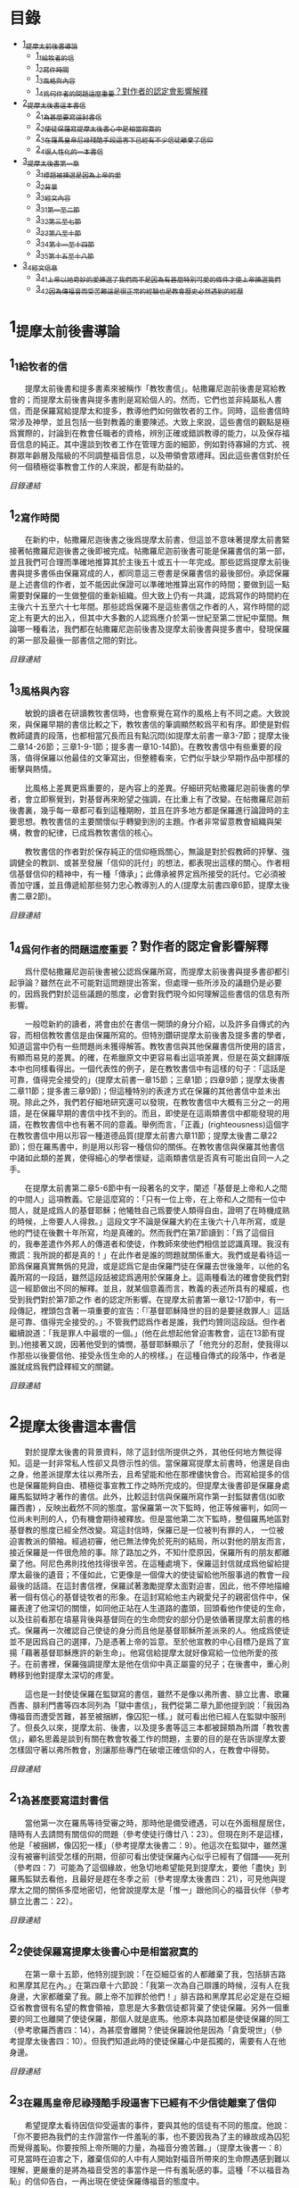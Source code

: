 * 目錄
 - [[#1_提摩太前後書導論][1_提摩太前後書導論]]
   - [[#1_1_給牧者的信][1_1_給牧者的信]]
   - [[#1_2_寫作時間][1_2_寫作時間]]
   - [[#1_3_風格與內容][1_3_風格與內容]]
   - [[#1_4_爲何作者的問題這麼重要_對作者的認定會影響解釋][1_4_爲何作者的問題這麼重要？對作者的認定會影響解釋]]
 - [[#2_提摩太後書這本書信][2_提摩太後書這本書信]]
   - [[#2_1_為甚麼要寫這封書信][2_1_為甚麼要寫這封書信]]
   - [[#2_2_使徒保羅寫提摩太後書_心中是相當寂寞的][2_2_使徒保羅寫提摩太後書_心中是相當寂寞的]]
   - [[#2_3_在羅馬皇帝尼祿殘酷手段逼害下_已經有不少信徒離棄了信仰][2_3_在羅馬皇帝尼祿殘酷手段逼害下_已經有不少信徒離棄了信仰]]
   - [[#2_4_很人性化的一本書信][2_4_很人性化的一本書信]]
 - [[#3_提摩太後書第一章][3_提摩太後書第一章]]
   - [[#3_1_標題_被揀選是因為上帝的愛][3_1_標題_被揀選是因為上帝的愛]]
   - [[#3_2_背景][3_2_背景]]
   - [[#3_3_經文內容][3_3_經文內容]]
   - [[#3_3_1_第一至二節][3_3_1_第一至二節]]
   - [[#3_3_2_第三至七節][3_3_2_第三至七節]]
   - [[#3_3_3_第八至十節][3_3_3_第八至十節]]
   - [[#3_3_4_第十一至十四節][3_3_4_第十一至十四節]]
   - [[#3_3_5_第十五至十八節][3_3_5_第十五至十八節]]
 - [[#3_4_經文信息][3_4_經文信息]]
   - [[#3_4_1_上帝以祂奇妙的愛揀選了我們_而不是因為有甚麼特別可愛的條件才使上帝揀選我們][3_4_1_上帝以祂奇妙的愛揀選了我們_而不是因為有甚麼特別可愛的條件才使上帝揀選我們]]
   - [[#3_4_2_因為傳福音而受苦難_這是很正常的經驗_也是教會歷史必然遇到的經歷][3_4_2_因為傳福音而受苦難_這是很正常的經驗_也是教會歷史必然遇到的經歷]]


* 1_提摩太前後書導論
** 1_1_給牧者的信
　　提摩太前後書和提多書素來被稱作「教牧書信」。帖撒羅尼迦前後書是寫給教會的；而提摩太前後書與提多書則是寫給個人的。然而，它們也並非純屬私人書信，而是保羅寫給提摩太和提多，教導他們如何做牧者的工作。同時，這些書信時常涉及神學，並且包括一些對教義的重要陳述。大致上來說，這些書信的觀點是極爲實際的，討論到在教會任職者的資格，辨別正確或錯誤教導的能力，以及保存福音信息的純正。其中還談到牧者工作在管理方面的細節，例如對待寡婦的方式、視群眾年齡層及階級的不同調整福音信息，以及帶領會眾禮拜。因此這些書信對於任何一個積極從事教會工作的人來說，都是有助益的。

[[N55_Timothy_2_01__note.org#目錄][目錄連結]]

** 1_2_寫作時間
　　在新約中，帖撒羅尼迦後書之後爲提摩太前書，但這並不意味著提摩太前書緊接著帖撒羅尼迦後書之後即被完成。帖撒羅尼迦前後書可能是保羅書信的第一部，並且我們可合理而準確地推算其於主後五十或五十一年完成。那些認爲提摩太前後書與提多書係由保羅寫成的人，都同意這三卷書是保羅書信的最後部份。承認保羅是上述書信的作者，並不能因此保證可以準確地推算出寫作的時間；要做到這一點需要對保羅的一生做整個的重新組織。但大致上仍有一共識，認爲寫作的時間約在主後六十五至六十七年間。那些認爲保羅不是這些書信之作者的人，寫作時間的認定上有更大的出入，但其中大多數的人認爲應介於第一世紀至第二世紀中葉間。無論哪一種看法，我們都在帖撒羅尼迦前後書及提摩太前後書與提多書中，發現保羅的第一部及最後一部書信之間的對比。

[[N55_Timothy_2_01__note.org#目錄][目錄連結]]

** 1_3_風格與內容
　　敏銳的讀者在研讀教牧書信時，也會察覺在寫作的風格上有不同之處。大致說來，與保羅早期的書信比較之下，教牧書信的筆調顯然較爲平和有序。即使是對假教師譴責的段落，也都相當冗長而且有點沉悶(如提摩太前書一章3-7節；提摩太後二章14-26節；三章1-9-1節；提多書一章10-14節)。在教牧書信中有些重要的段落，值得保羅以他最佳的文筆寫出，但整體看來，它們似乎缺少早期作品中那樣的衝擊與熱情。

　　比風格上差異更爲重要的，是內容上的差異。仔細研究帖撒羅尼迦前後書的學者，會立即察覺到，對基督再來盼望之強調，在比重上有了改變。在帖撒羅尼迦前後書裏，幾乎每一章都可看到這種期盼，並且在許多地方都是保羅進行論證時的主要思想。教牧書信的主要關懷似乎轉變到別的主題。作者非常留意教會組織與架構，教會的紀律，已成爲教牧書信的核心。

　　教牧書信的作者對於保存純正的信仰極爲關心，無論是對於假教師的抨擊、強調健全的教訓、或甚至發展「信仰的託付」的想法，都表現出這樣的關心。作者相信基督信仰的精神中，有一種「傳承」；此傳承被界定爲所接受的託付。它必須被善加守護，並且傳遞給那些努力忠心教導別人的人(提摩太前書四章6節，提摩太後書二章2節)。

[[N55_Timothy_2_01__note.org#目錄][目錄連結]]

** 1_4_爲何作者的問題這麼重要？對作者的認定會影響解釋
　　爲什麼帖撒羅尼迦前後書被公認爲保羅所寫，而提摩太前後書與提多書卻都引起爭論？雖然在此不可能對這問題提出答案，但處理一些所涉及的議題仍是必要的，因爲我們對於這些議題的態度，必會對我們現今如何理解這些書信的信息有所影響。

　　一般唸新約的讀者，將會由於在書信一開頭的身分介紹，以及許多自傳式的內容，而相信教牧書信是由保羅所寫的。但特別鑽研提摩太前後書及提多書的學者，知道這當中仍有一些問題尚未獲得解答。教牧書信與其他保羅書信所使用的語言，有顯而易見的差異。的確，在希臘原文中更容易看出這項差異，但是在英文翻譯版本中也同樣看得出。一個代表性的例子，是在教牧書信中有這樣的句子：「這話是可靠，值得完全接受的」(提摩太前書一章15節；三章1節；四章9節；提摩太後書二章11節；提多書三章9節)；但這種特別的表達方式在保羅的其他書信中並未出現。除此之外，我們若仔細地研究還可以發現，在教牧書信中大概有三分之一的用語，是在保羅早期的書信中找不到的。而且，即使是在這兩類書信中都能發現的用語，在教牧書信中也有著不同的意義。舉例而言，「正義」(righteousness)這個字在教牧書信中用以形容一種道德品質(提摩太前書六章11節；提摩太後書二章22節)；但在羅馬書中，則是用以形容一種信仰的關係。在教牧書信與保羅其他書信中諸如此類的差異，使得細心的學者懷疑，這兩類書信是否真有可能出自同一人之手。

　　在提摩太前書第二章5-6節中有一段著名的文字，闡述「基督是上帝和人之間的中間人」這項教義。它是這麼寫的：「只有一位上帝，在上帝和人之間有一位中間人，就是成爲人的基督耶穌；他犧牲自己爲要使人類得自由，證明了在時機成熟的時候，上帝要人人得救。」這段文字不論是保羅大約在主後六十八年所寫，或是他的門徒在後數十年所寫，均是真確的。然而我們在第7節讀到：「爲了這個目的，我奉差遣作外邦人的傳道者和使徒，作教師來使他們相信並認識真理。我沒有撒謊：我所說的都是真的！」在此作者是誰的問題就關係重大。我們或是看待這一節爲保羅真實無僞的見證，或是認爲它是由保羅門徒在保羅去世後幾年，以他的名義所寫的一段話，雖然這段話被認爲適用於保羅身上。這兩種看法的確會使我們對這一經節做出不同的解釋。並且，就某個意義而言，教義的表述所具有的權威，也受到我們對於第7節之作 者的認定所影響。在提摩太前書第一章12-17節中，有一段傳記，裡頭包含著一項重要的宣告：「『基督耶穌降世的目的是要拯救罪人』這話是可靠、值得完全接受的。」不管我們認爲作者是誰，我們均贊同這段話。但作者繼續說道：「我是罪人中最壞的一個。」(他在此想起他曾迫害教會，這在13節有提到。)他接著又說，因著他受到的憐憫，基督耶穌顯示了「他充分的忍耐，使我得以作那些以後要信他、接受永恆生命的人的榜樣。」在這種自傳式的段落中，作者是誰就成爲我們詮釋經文的關鍵。

[[N55_Timothy_2_01__note.org#目錄][目錄連結]]


* 2_提摩太後書這本書信
　　對於提摩太後書的背景資料，除了這封信所提供之外，其他任何地方無從得知。這是一封非常私人性卻又具啓示性的信。當保羅寫提摩太前書時，他還是自由之身，他差派提摩太往以弗所去，且希望能和他在那裡儘快會合。而寫給提多的信也是保羅能夠自由、積極從事宣教工作之時所完成的。但提摩太後書卻是保羅身處羅馬監獄時才著作的書信。此外，比較這封信與保羅所寫作第一封監獄書信(如歌羅西書) ，反映出截然不同的態度。當保羅第一次下監時，他正等候審判，如同一位尚未判刑的人，仍有機會期待被釋放。但是當他第二次下監時，整個羅馬地區對基督教的態度已經全然改變。寫這封信時，保羅已是一位被判有罪的人， 一位被迫害教派的領袖。經過初審，他已無法倖免於死刑的結局，所以對他的朋友而言，接近保羅是一件很危險的事。除了路加之外，不知什麼原因，保羅所有的朋友都離棄了他。阿尼色弗則找他找得很辛苦。在這種處境下，保羅這封信就成爲他留給提摩太最後的遺音；不僅如此，它更像是一個偉大的使徒留給他所服事過的教會一段最後的話語。在這封書信裡，保羅試著激勵提摩太面對迫害，因此，他不停地描繪著一個有信心的基督徒牧者的形象。在這封寫給他主內親愛兒子的親密信件中，保羅表達了他深切的關懷，如同他正站在人生道路的盡頭，回頭看他作使徒的生命，以及往前看那在墳墓背後與基督同在的生命問安的部分仍是依循著提摩太前書的格式。保羅再一次確認自己使徒的身分而且他是基督耶穌所差派來的人。他成爲使徒並不是因爲自己的選擇，乃是憑著上帝的旨意。至於他宣教的中心目標乃是爲了宣揚「藉著基督耶穌應許的新生命」。他寫信給提摩太就好像寫給一位他所愛的孩子。在前書裡，保羅強調提摩太是他在信仰中真正屬靈的兒子；在後書中，重心則轉移到他對提摩太深切的疼愛。

　　這也是一封使徒保羅在監獄寫的書信，雖然不是像以弗所書、腓立比書、歌羅西書、腓利門書等四本同列為「獄中書信」，我們從第二章九節他提到說：「我因為傳福音而遭受苦難，甚至被捆綁，像囚犯一樣。」就可看出他已經人在監獄中服刑了。但長久以來，提摩太前、後書，以及提多書等這三本都被歸類為所謂「教牧書信」，顧名思義是談到有關在教會牧養工作的問題，主要的目的是在告訴提摩太要怎樣固守著以弗所教會，別讓那些專門在破壞正確信仰的人，在教會中得勢。

[[N55_Timothy_2_01__note.org#目錄][目錄連結]]

** 2_1_為甚麼要寫這封書信
　　當他第一次在羅馬等待受審之時，那時他是備受禮遇，可以在外面租屋居住，隨時有人去請問有關信仰的問題（參考使徒行傳廿八：23）。但現在則不是這樣，他是「被捆綁，像囚犯一樣」（參考提摩太後書二：9）。他這次在監獄中，雖然還沒有被審判該受怎樣的刑期，但卻可看出使徒保羅內心似乎已經有了個譜——死刑（參考四：7）可能為了這個緣故，他急切地希望能見到提摩太，要他「盡快」到羅馬監獄去看他，且最好是趕在冬季之前（參考提摩太後書四：21），可見他與提摩太之間的關係多麼地密切，他曾說提摩太是「惟一」跟他同心的福音伙伴（參考腓立比書二：22）。

[[N55_Timothy_2_01__note.org#目錄][目錄連結]]

** 2_2_使徒保羅寫提摩太後書_心中是相當寂寞的
　　在第一章十五節，他特別提到說：「在亞細亞省的人都離棄了我，包括腓吉路和黑摩其尼在內。」在第四章十六節說：「我第一次為自己辯護的時候，沒有人在我身邊，大家都離棄了我。願上帝不加罪於他們！」腓吉路和黑摩其尼必定是在亞細亞省教會很有名望的教會領袖，意思是大多數信徒都背棄了使徒保羅。另外一個重要的同工也離開了使徒保羅，那個人就是底馬。他原本與路加都是使徒保羅的同工（參考歌羅西書四：14），為甚麼會離開？使徒保羅說他是因為「貪愛現世」（參考提摩太後書四：10）。但我們知道此時的使徒保羅心中是孤獨的，需要有人在他身邊。

[[N55_Timothy_2_01__note.org#目錄][目錄連結]]

** 2_3_在羅馬皇帝尼祿殘酷手段逼害下_已經有不少信徒離棄了信仰
　　希望提摩太看待因信仰受逼害的事件，要與其他的信徒有不同的態度。他說：「你不要把為我們的主作證當作一件羞恥的事，也不要因我為了主的緣故成為囚犯而覺得羞恥。你要按照上帝所賜的力量，為福音分擔苦難。」（提摩太後書一：8）可見當時在迫害之下，離棄信仰的人中有人開始對福音所帶來的生命際遇感到難以理解，更嚴重的是將為福音受苦的事當作是一件有羞恥感的事。這種「不以福音為恥」的信仰告白，一再出現在使徒保羅傳福音的態度中。

　　因此，寫這封書信也有一個主要用意，是多給一些鼓勵，即使人已經陷入囹圄中，還是盡他當福音僕人的使命。他從提摩太身上著手鼓勵做起，要他「堅守」從使徒保羅所領受得到的信息，以及和主耶穌之間連結所得到的「信心和愛心」（參考提摩太後書一：13）；要提摩太「持守」所接受的和確信的「真理」（提摩太後書三：14），並鼓勵他無論「時機理不理想都要傳，用最大的耐心勸勉，督責，鼓勵，教導」（提摩太後書四：2）。這讓我們看出，即使是像提摩太這樣值得他信任的同工，甚至可看成是「信仰上的真兒子」，也是要在迫害的時空下，多給一些鼓勵。

[[N55_Timothy_2_01__note.org#目錄][目錄連結]]

** 2_4_很人性化的一本書信
　　聖經中很少有一本經書是這麼清楚將自己的人性需要表露出來的，而提摩太後書卻在這方面充分地讓我們看到：作為一個傳道者在人性上的軟弱。我們看到的使徒保羅也有「孤獨感」的一面，因此，需要有人陪伴他，或是說需要「信仰上的真兒子——提摩太」專程去看他。不但這樣，他還特別交代提摩太去看他的時候，記得將他放在特羅亞的加布家裏之一件外衣帶去。我們不清楚這件外衣為甚麼對他在監獄中有那麼重要，或是說這件外衣在他生命中所代表的特別意義是甚麼，不過擁有一項自己看為最珍貴的物品在身邊，一般人陷入牢獄中也常會有這種想要將珍貴的物品留在身邊，這是很自然的，因為這樣或許對正在孤獨感甚深的受刑人來說，有很大慰藉。他同時要提摩太也為他帶去存放在那兒的一些「羊皮書卷」。所謂「羊皮書卷」，應該指的是舊約聖經。在監獄中閱讀聖經，這情形就像許多在監獄中的囚犯不忘記繼續研讀聖經一樣，我們看到人心靈裏共同的需要，這就是上帝的話語。

　　我們也從這本書信中看到他也在心中還記得一位名叫亞歷山大的銅匠，他說這位銅匠曾害過他很深，並且語帶詛咒的內涵說「主會照他所做的報應他」（提摩太後書四：14）。在這封書信中，他也提到了舒米乃、腓理徒、腓吉路、黑摩其尼，特別是舒米乃，不僅在前書提起，後書又再提起一次，可見這個人在當時的亞細亞省教會造成的影響有多大。使徒保羅將這些人對教會造成傷害的人的名字都一一寫下來，這樣的態度與他寫給羅馬教會書信指導的信仰態度顯然有差別（參考羅馬書十二：14、19-21）。但這種處理教會失序的方式，也成為後來教會引用作為借鏡的一種模式。


* 3_提摩太後書第一章

** 3_1_標題_被揀選是因為上帝的愛
** 3_2_背景
　　使徒保羅寫給提摩太的第一封書信時，也就是在羅馬租屋監獄兩年之後，這時候，他人是否在監獄中，或是可以在外面走走旅遊，我們並不能太確定，不過可以知道他是利用了這段空檔時間寫了第一本書信給提摩太，交代他留在以弗所教會協助牧養事工。後來，他又被關進監獄中，那時有些訪客到監所去看他，也跟他提起有關各地教會發生的問題，他覺得事態嚴重，因為許多異端邪說已經侵入教會中，導致教會發生紛爭，於是，他就在監獄中繼續寫另一封書信給提摩太，這就是此本後書的背景。而這封書信也是使徒保羅最後的一封書信，有點像是遺書一樣。

[[N55_Timothy_2_01__note.org#目錄][目錄連結]]

** 3_3_經文內容
*** 3_3_1_第一至二節
　　使徒保羅在信一開始隨即提到自己就是「奉上帝的旨意」作耶穌基督的「使徒」（參考羅馬書一：1，哥林多前書一：1，哥林多後書一：1，加拉太書一：1，以弗所書一：1，歌羅西書一：1，提摩太前書一：1），原因是許多人喜歡用耶穌基督的十二個門徒才是真正「使徒」當作權威，來否定使徒保羅傳福音的身份，和傳講信息內容的可信度有密切關係。

　　當他在說自己是「奉上帝的旨意」時，意思已經包含了自己被囚禁在監獄的苦難在內。不是事事順利才是「奉上帝的旨意」，而是當一個人遇到困境或是陷入苦難時，也有上帝的旨意在裏面。上帝旨意中的苦難，乃是為了要使人成長得更成熟（參考羅馬書五：3-5）。

　　當使徒保羅認為自己就是「使徒」時，這雖然是一種極大的榮譽，可是那時他已經被羅馬皇帝的法庭宣判為死刑犯，這樣，一個死刑犯有甚麼榮譽可言呢？我們的主耶穌基督，豈不是一再被羞辱嗎？事實上，會有榮譽出現，往往都是後代歷史重新翻案的結果。如果沒有翻案，想自認有榮譽，也不會得到親朋好友的認同。這也就是為甚麼在第十五節之處，使徒保羅很感慨地說：「在亞細亞省的人都離棄了我。」

　　「藉著耶穌基督所應許的新生命」，當一般人看死刑犯是一種羞辱時，使徒保羅卻說在耶穌基督的福音中，生命是嶄新的，不是沉淪的（參考哥林多後書五：17）。

[[N55_Timothy_2_01__note.org#目錄][目錄連結]]

*** 3_3_2_第三至七節
　　第六至七節，使徒保羅再次提醒提摩太，在他身上的上帝恩賜：

一是有火熱的心。火熱的心用在傳福音的事工上時，就是隨時隨地都在為傳福音著想，不會被環境的困難所挫敗，也不會氣餒。並不是大場面的佈道會才是在傳福音，只要有聖靈充滿的人，隨時隨地都會想要傳福音。

二是不膽怯。對早期教會的信徒來說，要面對羅馬政府逮捕的危險，也要面對自己猶太同胞的威脅。有聖靈恩賜的人，不應該是害怕、膽怯的態度。很可能提摩太有這樣的問題，否則使徒保羅不會在寫給哥林多教會的書信中，特別這樣叮嚀該教會，不要因為他年輕就瞧不起他（參考哥林多前書十六：10-11）。

三是充滿力量。生命充滿聖靈力量的人，可以忍受困難，承擔苦難，勇敢地見證福音。

四是充滿愛心。傳道者必須忍受各式各樣的信徒在信仰上不同態度，忍受各種莫名其妙的毀謗。

五是充滿自制。也就是知道滿足，知道怎樣過嚴謹的生活。

[[N55_Timothy_2_01__note.org#目錄][目錄連結]]

*** 3_3_3_第八至十節
　　不以福音為羞恥，這是使徒保羅寫給羅馬教會的書信中就已經很清楚告白過的（參考羅馬書一：1）。他現在告訴提摩太，傳福音一定會遇到許多挫折的事，甚至有性命的危險。此時的使徒保羅，已經被逮捕入監牢了，對攻擊使徒保羅的人來說，是他們羞辱使徒保羅最好的機會，可以說他以前傳講的都是虛假的，若是真的，上帝怎麼會讓他遇到苦難呢？類似這樣的問題其實也經常出現在今天的教會中，若是有一位比較活躍在教會事工的人遇到重病，或是家裏發生意外事故，會友或是親人就會這樣問：上帝怎麼會讓這樣熱心福音事工的人遇到這樣的災難？不要因為傳福音遇到迫害或苦難，就覺得羞恥，以為上帝沒有祝福和帶領，而是要將因為福音的緣故而受到的苦難，當作是在分擔耶穌基督的苦難一樣。

　　第九節，使徒保羅很清楚地指出一個人受呼召，並不是因為有甚麼好條件，這點對提摩太來說有特別的意義，因為他是當時以哥念、路司得這兩個地方的人人都稱讚的對象。也許他會認為自己就是有這樣的條件，才會被上帝透過使徒保羅所揀選。但使徒保羅提醒他不是這樣，任何人被上帝揀選，都是因為上帝的恩典。這救贖最根本的奧祕是上帝的心意，一種自由卻又負責任的心意。

　　摩西曾說上帝揀選以色列人，並不是因為以色列民族最強盛，而是因為上帝的愛的緣故（參考申命記七：7）。先知以西結則說以色列人就像一個棄嬰一樣，上帝將他撿起來照顧，養育長大，然後又和以色列民族訂立婚約（參考以西結書十六：4-13）。

　　第十節，當然耶穌並沒有廢除肉體的死亡。在耶穌來到世上之前和之後，所有人的生命都只有走向死亡一途。但耶穌戰勝了死亡。祂死了並且在第三天復活。耶穌告訴門徒，說祂離去是要爲他們預備地方，祂必再回來接他們到祂那裡去。耶穌消除了門徒對死亡的恐懼，並且提供一個確定的盼望，就是他們都將進入天國的家。

[[N55_Timothy_2_01__note.org#目錄][目錄連結]]

*** 3_3_4_第十一至十四節
傳道者，這是要傳揚耶穌基督救贖的恩典，因為福音的中心就是耶穌基督。

使徒，這是指特殊的角色，在早期教會指的是那些跟隨耶穌基督的十二門徒。使徒保羅說他雖然沒有跟隨耶穌基督，但他成為使徒是上帝和耶穌基督親自揀選任命的。

教師，指幫助信徒明白真確的信仰認知。

　　使徒保羅在第十二節提到為了上述這些角色和任務，他受到許多苦難，在哥林多後書第十一章廿三至廿八節有很詳細描述。這些苦難其實對他不但沒有傷害，反而是增添了他的信心和勇氣（參考羅馬書五：3-5）。

　　「付託」這個字的意思是指將最貴重的東西交給一個可以信任的對象代為管理。因此，福音並不是某個人所擁有的專利品，也不是我們可以決定給誰就給誰。「付託」的另一面，就是要忠實、不欺騙，不能隨便更改被「付託」的內容。

　　在當時的環境，已經不是倚靠個人的力量可以抵擋那些邪說異論，因為這些會誘惑人心的。在第十四節，使徒保羅提醒提摩太，必須倚靠聖靈的力量才有辦法。而使徒保羅強調聖靈是住在每個人的內心，並不是某某人有、誰沒有。

[[N55_Timothy_2_01__note.org#目錄][目錄連結]]

*** 3_3_5_第十五至十八節
　　亞細亞省，就是在今天的土耳其。以弗所就是亞細亞省的省都，而使徒保羅特別提起亞細亞省，其實就是在告訴提摩太必須小心注意自己過去的失敗。

　　在這兩段保羅個人的回想，第一段是一個很不愉快的回憶，第二段則是他對另一個陌生人深深地致敬。保羅提到兩個背棄他的人的名字，保羅在以弗所認識他們：腓吉路和黑摩其尼。

　　面對許多人的失敗與叛離，阿尼色弗所表現的忠誠顯得令人激賞。他和他的家人都住在以弗所。提摩太也熟知他在教會中服事的擺上。不知什麼原因，阿尼色弗也來到了羅馬，在那裡他遍尋所有監獄中的囚犯，直到他找到了保羅。他的探訪對保羅的幫助非常大，他爲這位孤寂的階下囚提振精神，同時也爲這位偉大使徒的心靈帶來力量。在這封信的最後，保羅還向阿尼色弗一家人問安(四章19節) 。有些聖經註釋者認爲，他的這些話暗示著阿尼色弗已然過世。或者阿尼色弗不在以弗所的家中而遠離在外。

[[N55_Timothy_2_01__note.org#目錄][目錄連結]]

** 3_4_經文信息
*** 3_4_1_上帝以祂奇妙的愛揀選了我們_而不是因為有甚麼特別可愛的條件才使上帝揀選我們
　　如果要說揀選條件，使徒保羅應該是最沒有資格的，因為他是曾大力迫害基督徒（參考腓立比書三：6），逮捕基督徒送入牢獄。但上帝揀選了他，讓他親眼看見復活的耶穌基督，使他因此而被揀選成為原先他在迫害的福音的見證者。上帝揀選一個人來見證福音，並「不是因為我們有甚麼好行為，而是出於他的旨意和恩典」。使徒保羅在寫給提多的信中也再次提起這樣的看法，說上帝「拯救了我們；這並不是因為我們自己有甚麼好行為，而是因為他憐憫我們。」（提多書三：4）

　　因此，被上帝揀選成為傳福音者，是上帝一項特別的恩典，不是讓我們用來驕傲的，而是用來分享、活出來並見證福音的。耶穌基督揀選十二個門徒之後，差派他們出去傳福音時給他們的交代，他說：「隨走隨傳，說『天國近了！』醫治病人，叫死人復活，叫長大痲瘋的潔淨，把鬼趕出去。你們白白地得來，也要白白地捨去。」（馬太福音十：7-8）

　　基督教會就是上帝揀選的福音僕人，應該學習毫無保留地與所有的人分享福音的信息，並活出見證福音的榮耀來。這就是所有的信徒都是「祭司」這個宗教改革運動重要的理念。

[[N55_Timothy_2_01__note.org#目錄][目錄連結]]

*** 3_4_2_因為傳福音而受苦難_這是很正常的經驗_也是教會歷史必然遇到的經歷
　　如果我們翻開台灣教會歷史，就會發現早期宣教師來到台灣時，也是經常活在被羞辱中，甚至是被打死的狀況，像甘為霖牧師在台南白水溪地方差點被當地的民眾用火燒死，而台南神學院院長巴克禮牧師在西螺傳福音時，被當地人用糞便潑灑在身上的際遇，同樣的情況也發生在馬偕牧師的身上等等。今天我們就是「踏」在這些為福音而受難者的身上或血跡上，我們才能安然地分享福音所帶來的喜樂和福氣。

　　如果我們想要讓福音能繼續傳揚出去，就必須心存感恩和準備受難的心；感恩，是因為上帝的愛，透過許多信仰前輩的奉獻，讓我們得到福音的信息。準備受難的心，是我們知道，教會並不是在安逸的環境中生存下去的，而是在苦難中成長起來的。這苦難也可說是面對著社會環境變遷所帶來的各式各樣的挑戰，我們要有勇氣面對，而不是逃避。

[[N55_Timothy_2_01__note.org#目錄][目錄連結]]


